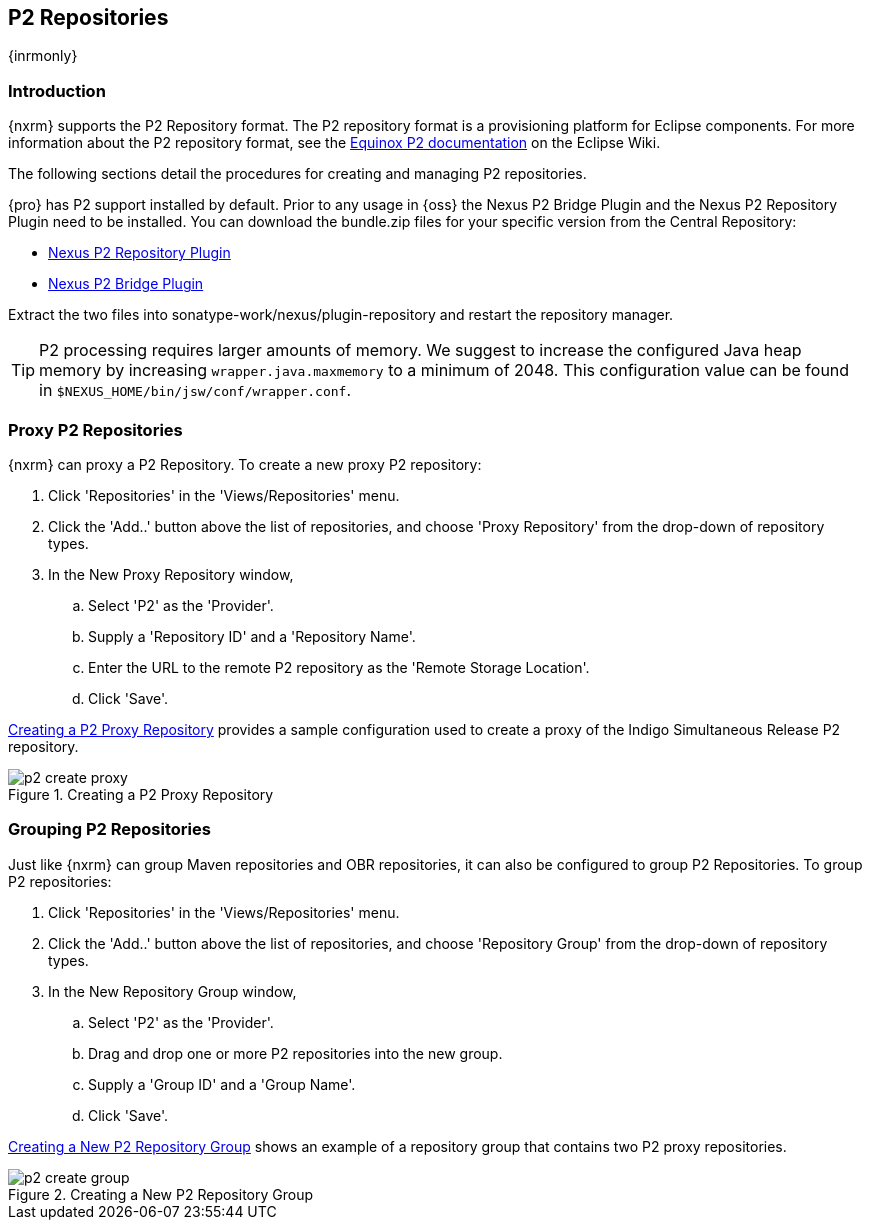 [[p2]]
== P2 Repositories

{inrmonly}

[[p2-sect-intro]]
=== Introduction

{nxrm} supports the P2 Repository format. The P2 repository format is a provisioning platform for Eclipse
components. For more information about the P2 repository format, see the
http://wiki.eclipse.org/Equinox/p2[Equinox P2 documentation] on the Eclipse Wiki.

The following sections detail the procedures for creating and managing P2 repositories.

{pro} has P2 support installed by default.  Prior to any usage in {oss} the Nexus P2 Bridge Plugin and the Nexus
P2 Repository Plugin need to be installed. You can download the bundle.zip files for your specific version from
the Central Repository:

* http://search.maven.org/#search|ga|1|a%3A%22nexus-p2-repository-plugin%22%20AND%20l%3A%22bundle%22[Nexus P2 Repository Plugin]

* http://search.maven.org/#search|ga|1|a%3A%22nexus-p2-bridge-plugin%22%20AND%20l%3A%22bundle%22[Nexus P2 Bridge Plugin]

Extract the two files into +sonatype-work/nexus/plugin-repository+ and restart the repository manager.

TIP: P2 processing requires larger amounts of memory. We suggest to increase the configured Java heap memory by
increasing `wrapper.java.maxmemory` to a minimum of 2048. This configuration value can be found in
`$NEXUS_HOME/bin/jsw/conf/wrapper.conf`.


=== Proxy P2 Repositories

{nxrm} can proxy a P2 Repository. To create a new proxy P2 repository:

. Click 'Repositories' in the 'Views/Repositories' menu.

. Click the 'Add..' button above the list of repositories, and choose 'Proxy Repository' from the drop-down of
repository types.

. In the New Proxy Repository window,

.. Select 'P2' as the 'Provider'.

.. Supply a 'Repository ID' and a 'Repository Name'.

.. Enter the URL to the remote P2 repository as the 'Remote
Storage Location'.

.. Click 'Save'.

<<fig-p2-create-proxy>> provides a sample configuration used to create a proxy of the Indigo Simultaneous Release
P2 repository.

[[fig-p2-create-proxy]]
.Creating a P2 Proxy Repository
image::figs/web/p2-create-proxy.png[scale=60]

=== Grouping P2 Repositories

Just like {nxrm} can group Maven repositories and OBR repositories, it can also be configured to group P2
Repositories. To group P2 repositories:

. Click 'Repositories' in the 'Views/Repositories' menu.

. Click the 'Add..' button above the list of repositories, and choose 'Repository Group' from the drop-down of
repository types.

. In the New Repository Group window,

.. Select 'P2' as the 'Provider'.

.. Drag and drop one or more P2 repositories into the new group.

.. Supply a 'Group ID' and a 'Group Name'.

.. Click 'Save'.

<<fig-p2-create-group>> shows an example of a repository group that contains two P2 proxy repositories.

[[fig-p2-create-group]]
.Creating a New P2 Repository Group
image::figs/web/p2_create_group.png[scale=60]



